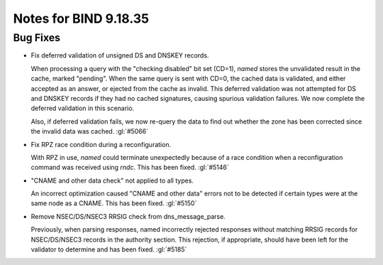 .. Copyright (C) Internet Systems Consortium, Inc. ("ISC")
..
.. SPDX-License-Identifier: MPL-2.0
..
.. This Source Code Form is subject to the terms of the Mozilla Public
.. License, v. 2.0.  If a copy of the MPL was not distributed with this
.. file, you can obtain one at https://mozilla.org/MPL/2.0/.
..
.. See the COPYRIGHT file distributed with this work for additional
.. information regarding copyright ownership.

Notes for BIND 9.18.35
----------------------

Bug Fixes
~~~~~~~~~

- Fix deferred validation of unsigned DS and DNSKEY records.

  When processing a query with the "checking disabled" bit set (CD=1),
  `named` stores the unvalidated result in the cache, marked "pending".
  When the same query is sent with CD=0, the cached data is validated,
  and either accepted as an answer, or ejected from the cache as
  invalid. This deferred validation was not attempted for DS and DNSKEY
  records if they had no cached signatures, causing spurious validation
  failures. We now complete the deferred validation in this scenario.

  Also, if deferred validation fails, we now re-query the data to find
  out whether the zone has been corrected since the invalid data was
  cached. :gl:`#5066`

- Fix RPZ race condition during a reconfiguration.

  With RPZ in use, `named` could terminate unexpectedly because of a
  race condition when a reconfiguration command was received using
  `rndc`. This has been fixed. :gl:`#5146`

- "CNAME and other data check" not applied to all types.

  An incorrect optimization caused "CNAME and other data" errors not to
  be detected if certain types were at the same node as a CNAME.  This
  has been fixed. :gl:`#5150`

- Remove NSEC/DS/NSEC3 RRSIG check from dns_message_parse.

  Previously, when parsing responses, named incorrectly rejected
  responses without matching RRSIG records for NSEC/DS/NSEC3 records in
  the authority section. This rejection, if appropriate, should have
  been left for the validator to determine and has been fixed.
  :gl:`#5185`



